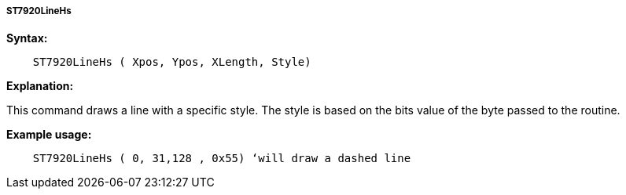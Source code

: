 ===== ST7920LineHs

*Syntax:*
----
    ST7920LineHs ( Xpos, Ypos, XLength, Style)
----

*Explanation:*

This command draws a line with a specific style. The style is based on
the bits value of the byte passed to the routine.

*Example usage:*
----
    ST7920LineHs ( 0, 31,128 , 0x55) ‘will draw a dashed line
----